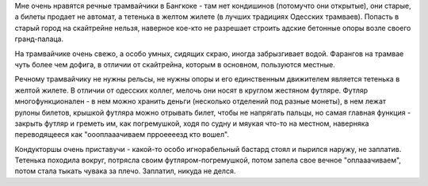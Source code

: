
Мне очень нравятся речные трамвайчики в Бангкоке - там нет кондишинов (потомучто они открытые), они старые, а билеты продает не автомат, а тетенька в желтом жилете (в лучших традициях Одесских трамваев). Попасть в старый город на скайтрейне нельзя, наверное кое-кто не разрешает строить адские бетонные опоры возле своего гранд-палаца.

На трамвайчике очень свежо, а особо умных, сидящих скраю, иногда забрызгивает водой. Фарангов на трамвае чуть более чем дофига, в отличии от скайтрейна, которым в основном, пользуются местные.

Речному трамвайчику не нужны рельсы, не нужны опоры и его единственным движителем является тетенька в желтой жилете. В отличии от одесских коллег, мелочь они носят в круглом жестяном футляре. Футляр многофункционален - в нем можно хранить деньги (несколько отделений под разные монеты), в нем лежат рулоны билетов, крышкой футляра можно отрывать билет, чтобы не напрягать пальцы, но самая главная функция - закрыть футляр и греметь им, как погремушкой, ходя по судну и мяукая что-то на местном, наверняка переводящееся как "оооплааачиваем прроеееезд кто вошел".

Кондукторшы очень приставучи - какой-то особо игнорабельный бастард стоял и пырился наружу, не заплатив. Тетенька походила вокруг, потрясла своим футляром-погремушкой, потом запела свое вечное "оплааачиваем", потом стала тыкать чувака за плечо. Заплатил, никуда не делся.
